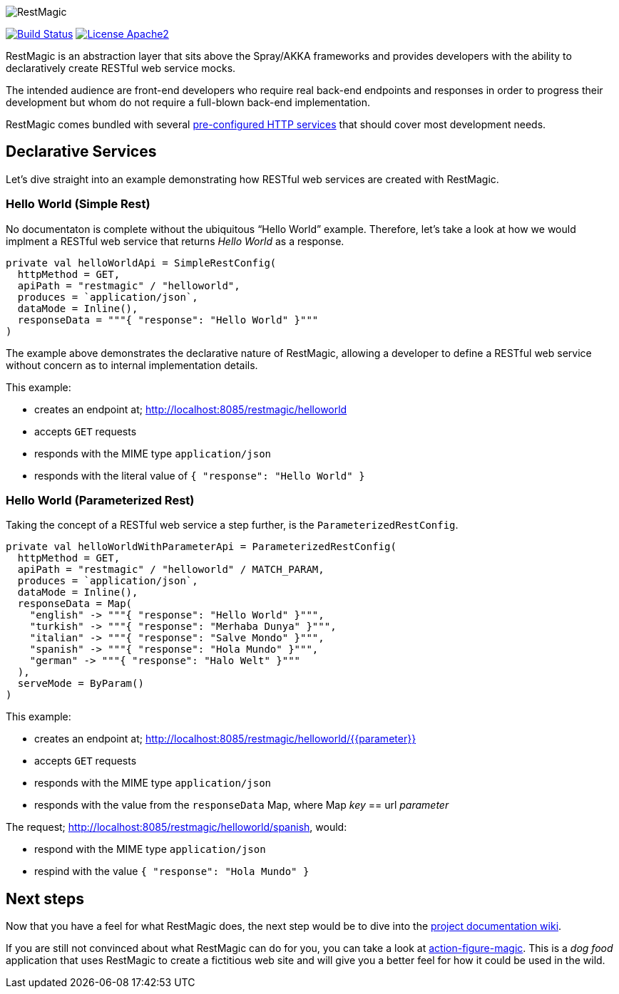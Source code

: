 :data-uri:

image::project/assets/logo.png[RestMagic]

image:https://travis-ci.org/damianmcdonald/rest-magic.svg?branch=master["Build Status", link="https://travis-ci.org/damianmcdonald/rest-magic"] image:https://go-shields.herokuapp.com/license-apache2-blue.png["License Apache2", link="http://www.apache.org/licenses/LICENSE-2.0"]

RestMagic is an abstraction layer that sits above the Spray/AKKA frameworks and provides developers with the ability to declaratively create RESTful web service mocks.

The intended audience are front-end developers who require real back-end endpoints and responses in order to progress their development but whom do not require a full-blown back-end implementation.

RestMagic comes bundled with several https://github.com/damianmcdonald/rest-magic/wiki/Http-Service-Config-Catalogue[pre-configured HTTP services] that should cover most development needs.

== Declarative Services

Let's dive straight into an example demonstrating how RESTful web services are created with RestMagic.

=== Hello World (Simple Rest)

No documentaton is complete without the ubiquitous "`Hello World`" example. Therefore, let's take a look at how we would implment a RESTful web service that returns _Hello World_ as a response.

[source,scala]
----
private val helloWorldApi = SimpleRestConfig(
  httpMethod = GET,
  apiPath = "restmagic" / "helloworld",
  produces = `application/json`,
  dataMode = Inline(),
  responseData = """{ "response": "Hello World" }"""
)
----

The example above demonstrates the declarative nature of RestMagic, allowing a developer to define a RESTful web service without concern as to internal implementation details.

This example:

* creates an endpoint at; http://localhost:8085/restmagic/helloworld
* accepts `GET` requests
* responds with the MIME type `application/json`
* responds with the literal value of `{ "response": "Hello World" }`

=== Hello World (Parameterized Rest)

Taking the concept of a RESTful web service a step further, is the `ParameterizedRestConfig`.

[source,scala]
----
private val helloWorldWithParameterApi = ParameterizedRestConfig(
  httpMethod = GET,
  apiPath = "restmagic" / "helloworld" / MATCH_PARAM,
  produces = `application/json`,
  dataMode = Inline(),
  responseData = Map(
    "english" -> """{ "response": "Hello World" }""",
    "turkish" -> """{ "response": "Merhaba Dunya" }""",
    "italian" -> """{ "response": "Salve Mondo" }""",
    "spanish" -> """{ "response": "Hola Mundo" }""",
    "german" -> """{ "response": "Halo Welt" }"""
  ),
  serveMode = ByParam()
)
----

This example:

* creates an endpoint at; http://localhost:8085/restmagic/helloworld/{{parameter}}
* accepts `GET` requests
* responds with the MIME type `application/json`
* responds with the value from the `responseData` Map, where Map _key_ == url _parameter_

The request; http://localhost:8085/restmagic/helloworld/spanish, would:

* respond with the MIME type `application/json`
* respind with the value `{ "response": "Hola Mundo" }`

== Next steps

Now that you have a feel for what RestMagic does, the next step would be to dive into the https://github.com/damianmcdonald/rest-magic/wiki[project documentation wiki].

If you are still not convinced about what RestMagic can do for you, you can take a look at https://github.com/damianmcdonald/action-figure-magic[action-figure-magic]. This is a _dog food_ application that uses RestMagic to create a fictitious web site and will give you a better feel for how it could be used in the wild.





